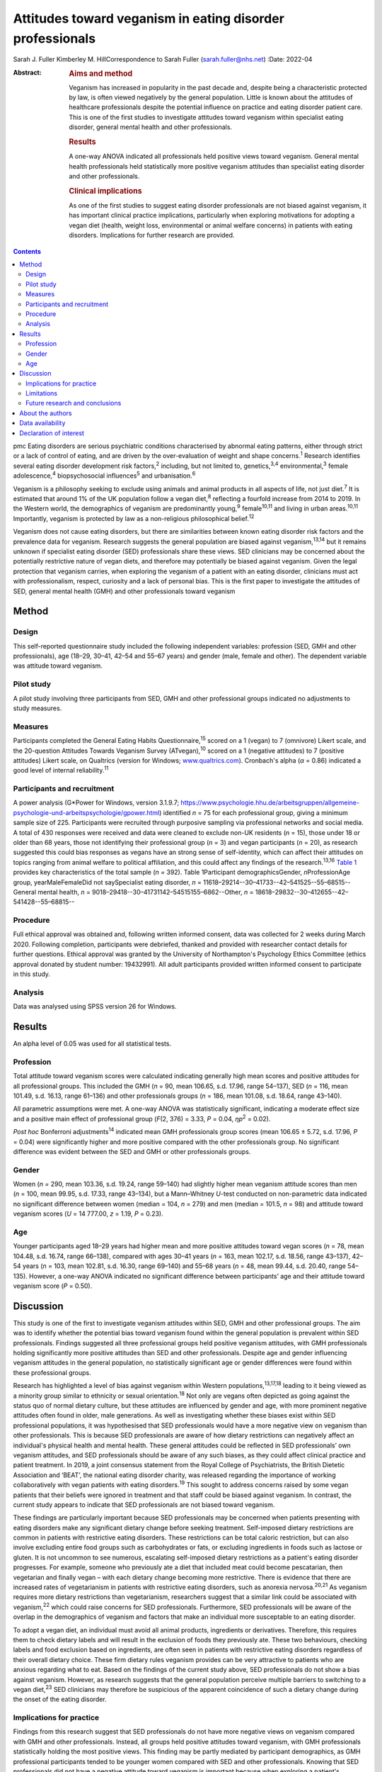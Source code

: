 ==========================================================
Attitudes toward veganism in eating disorder professionals
==========================================================



Sarah J. Fuller
Kimberley M. HillCorrespondence to Sarah Fuller (sarah.fuller@nhs.net)
:Date: 2022-04

:Abstract:
   .. rubric:: Aims and method
      :name: sec_a1

   Veganism has increased in popularity in the past decade and, despite
   being a characteristic protected by law, is often viewed negatively
   by the general population. Little is known about the attitudes of
   healthcare professionals despite the potential influence on practice
   and eating disorder patient care. This is one of the first studies to
   investigate attitudes toward veganism within specialist eating
   disorder, general mental health and other professionals.

   .. rubric:: Results
      :name: sec_a2

   A one-way ANOVA indicated all professionals held positive views
   toward veganism. General mental health professionals held
   statistically more positive veganism attitudes than specialist eating
   disorder and other professionals.

   .. rubric:: Clinical implications
      :name: sec_a3

   As one of the first studies to suggest eating disorder professionals
   are not biased against veganism, it has important clinical practice
   implications, particularly when exploring motivations for adopting a
   vegan diet (health, weight loss, environmental or animal welfare
   concerns) in patients with eating disorders. Implications for further
   research are provided.


.. contents::
   :depth: 3
..

pmc
Eating disorders are serious psychiatric conditions characterised by
abnormal eating patterns, either through strict or a lack of control of
eating, and are driven by the over-evaluation of weight and shape
concerns.\ :sup:`1` Research identifies several eating disorder
development risk factors,\ :sup:`2` including, but not limited to,
genetics,\ :sup:`3,4` environmental,\ :sup:`3` female
adolescence,\ :sup:`4` biopsychosocial influences\ :sup:`5` and
urbanisation.\ :sup:`6`

Veganism is a philosophy seeking to exclude using animals and animal
products in all aspects of life, not just diet.\ :sup:`7` It is
estimated that around 1% of the UK population follow a vegan
diet,\ :sup:`8` reflecting a fourfold increase from 2014 to 2019. In the
Western world, the demographics of veganism are predominantly
young,\ :sup:`9` female\ :sup:`10,11` and living in urban
areas.\ :sup:`10,11` Importantly, veganism is protected by law as a
non-religious philosophical belief.\ :sup:`12`

Veganism does not cause eating disorders, but there are similarities
between known eating disorder risk factors and the prevalence data for
veganism. Research suggests the general population are biased against
veganism,\ :sup:`13,14` but it remains unknown if specialist eating
disorder (SED) professionals share these views. SED clinicians may be
concerned about the potentially restrictive nature of vegan diets, and
therefore may potentially be biased against veganism. Given the legal
protection that veganism carries, when exploring the veganism of a
patient with an eating disorder, clinicians must act with
professionalism, respect, curiosity and a lack of personal bias. This is
the first paper to investigate the attitudes of SED, general mental
health (GMH) and other professionals toward veganism

.. _sec1:

Method
======

.. _sec1-1:

Design
------

This self-reported questionnaire study included the following
independent variables: profession (SED, GMH and other professionals),
age (18–29, 30–41, 42–54 and 55–67 years) and gender (male, female and
other). The dependent variable was attitude toward veganism.

.. _sec1-2:

Pilot study
-----------

A pilot study involving three participants from SED, GMH and other
professional groups indicated no adjustments to study measures.

.. _sec1-3:

Measures
--------

Participants completed the General Eating Habits
Questionnaire,\ :sup:`15` scored on a 1 (vegan) to 7 (omnivore) Likert
scale, and the 20-question Attitudes Towards Veganism Survey
(ATvegan),\ :sup:`10` scored on a 1 (negative attitudes) to 7 (positive
attitudes) Likert scale, on Qualtrics (version for Windows;
`www.qualtrics.com <www.qualtrics.com>`__). Cronbach's alpha
(*α* = 0.86) indicated a good level of internal reliability.\ :sup:`11`

.. _sec1-4:

Participants and recruitment
----------------------------

A power analysis (G*Power for Windows, version 3.1.9.7;
https://www.psychologie.hhu.de/arbeitsgruppen/allgemeine-psychologie-und-arbeitspsychologie/gpower.html)
identified *n* = 75 for each professional group, giving a minimum sample
size of 225. Participants were recruited through purposive sampling via
professional networks and social media. A total of 430 responses were
received and data were cleaned to exclude non-UK residents (*n* = 15),
those under 18 or older than 68 years, those not identifying their
professional group (*n* = 3) and vegan participants (*n* = 20), as
research suggested this could bias responses as vegans have an strong
sense of self-identity, which can affect their attitudes on topics
ranging from animal welfare to political affiliation, and this could
affect any findings of the research.\ :sup:`13,16` `Table 1 <#tab01>`__
provides key characteristics of the total sample (*n =* 392). Table
1Participant demographicsGender, *n*\ ProfessionAge group,
yearMaleFemaleDid not saySpecialist eating disorder,
*n* = 11618–29214--30–41733--42–541525--55–68515--General mental health,
*n* = 9018–29418--30–41731142–54515155–6862--Other,
*n* = 18618–29832--30–412655--42–541428--55–68815--

.. _sec1-5:

Procedure
---------

Full ethical approval was obtained and, following written informed
consent, data was collected for 2 weeks during March 2020. Following
completion, participants were debriefed, thanked and provided with
researcher contact details for further questions. Ethical approval was
granted by the University of Northampton's Psychology Ethics Committee
(ethics approval donated by student number: 19432991). All adult
participants provided written informed consent to participate in this
study.

.. _sec1-6:

Analysis
--------

Data was analysed using SPSS version 26 for Windows.

.. _sec2:

Results
=======

An alpha level of 0.05 was used for all statistical tests.

.. _sec2-1:

Profession
----------

Total attitude toward veganism scores were calculated indicating
generally high mean scores and positive attitudes for all professional
groups. This included the GMH (*n* = 90, mean 106.65, s.d. 17.96, range
54–137), SED (*n* = 116, mean 101.49, s.d. 16.13, range 61–136) and
other professionals groups (*n* = 186, mean 101.08, s.d. 18.64, range
43–140).

All parametric assumptions were met. A one-way ANOVA was statistically
significant, indicating a moderate effect size and a positive main
effect of professional group (*F*\ (2, 376) = 3.33, *P* = 0.04,
*η\ p*\ :sup:`2` = 0.02).

*Post hoc* Bonferroni adjustments\ :sup:`14` indicated mean GMH
professionals group scores (mean 106.65 ± 5.72, s.d. 17.96, *P* = 0.04)
were significantly higher and more positive compared with the other
professionals group. No significant difference was evident between the
SED and GMH or other professionals groups.

.. _sec2-2:

Gender
------

Women (*n =* 290, mean 103.36, s.d. 19.24, range 59–140) had slightly
higher mean veganism attitude scores than men (*n* = 100, mean 99.95,
s.d. 17.33, range 43–134), but a Mann–Whitney *U*-test conducted on
non-parametric data indicated no significant difference between women
(median = 104, *n* = 279) and men (median = 101.5, *n* = 98) and
attitude toward veganism scores (*U* = 14 777.00, *z* = 1.19,
*P* = 0.23).

.. _sec2-3:

Age
---

Younger participants aged 18–29 years had higher mean and more positive
attitudes toward vegan scores (*n* = 78, mean 104.48, s.d. 16.74, range
66–138), compared with ages 30–41 years (*n* = 163, mean 102.17, s.d.
18.56, range 43–137), 42–54 years (*n* = 103, mean 102.81, s.d. 16.30,
range 69–140) and 55–68 years (*n* = 48, mean 99.44, s.d. 20.40, range
54–135). However, a one-way ANOVA indicated no significant difference
between participants’ age and their attitude toward veganism score
(*P* = 0.50).

.. _sec3:

Discussion
==========

This study is one of the first to investigate veganism attitudes within
SED, GMH and other professional groups. The aim was to identify whether
the potential bias toward veganism found within the general population
is prevalent within SED professionals. Findings suggested all three
professional groups held positive veganism attitudes, with GMH
professionals holding significantly more positive attitudes than SED and
other professionals. Despite age and gender influencing veganism
attitudes in the general population, no statistically significant age or
gender differences were found within these professional groups.

Research has highlighted a level of bias against veganism within Western
populations,\ :sup:`13,17,18` leading to it being viewed as a minority
group similar to ethnicity or sexual orientation.\ :sup:`18` Not only
are vegans often depicted as going against the status quo of normal
dietary culture, but these attitudes are influenced by gender and age,
with more prominent negative attitudes often found in older, male
generations. As well as investigating whether these biases exist within
SED professional populations, it was hypothesised that SED professionals
would have a more negative view on veganism than other professionals.
This is because SED professionals are aware of how dietary restrictions
can negatively affect an individual's physical health and mental health.
These general attitudes could be reflected in SED professionals’ own
veganism attitudes, and SED professionals should be aware of any such
biases, as they could affect clinical practice and patient treatment. In
2019, a joint consensus statement from the Royal College of
Psychiatrists, the British Dietetic Association and ‘BEAT’, the national
eating disorder charity, was released regarding the importance of
working collaboratively with vegan patients with eating
disorders.\ :sup:`19` This sought to address concerns raised by some
vegan patients that their beliefs were ignored in treatment and that
staff could be biased against veganism. In contrast, the current study
appears to indicate that SED professionals are not biased toward
veganism.

These findings are particularly important because SED professionals may
be concerned when patients presenting with eating disorders make any
significant dietary change before seeking treatment. Self-imposed
dietary restrictions are common in patients with restrictive eating
disorders. These restrictions can be total caloric restriction, but can
also involve excluding entire food groups such as carbohydrates or fats,
or excluding ingredients in foods such as lactose or gluten. It is not
uncommon to see numerous, escalating self-imposed dietary restrictions
as a patient's eating disorder progresses. For example, someone who
previously ate a diet that included meat could become pescatarian, then
vegetarian and finally vegan – with each dietary change becoming more
restrictive. There is evidence that there are increased rates of
vegetarianism in patients with restrictive eating disorders, such as
anorexia nervosa.\ :sup:`20,21` As veganism requires more dietary
restrictions than vegetarianism, researchers suggest that a similar link
could be associated with veganism,\ :sup:`22` which could raise concerns
for SED professionals. Furthermore, SED professionals will be aware of
the overlap in the demographics of veganism and factors that make an
individual more susceptable to an eating disorder.

To adopt a vegan diet, an individual must avoid all animal products,
ingredients or derivatives. Therefore, this requires them to check
dietary labels and will result in the exclusion of foods they previously
ate. These two behaviours, checking labels and food exclusion based on
ingredients, are often seen in patients with restrictive eating
disorders regardless of their overall dietary choice. These firm dietary
rules veganism provides can be very attractive to patients who are
anxious regarding what to eat. Based on the findings of the current
study above, SED professionals do not show a bias against veganism.
However, as research suggests that the general population perceive
multiple barriers to switching to a vegan diet,\ :sup:`23` SED
clinicians may therefore be suspicious of the apparent coincidence of
such a dietary change during the onset of the eating disorder.

.. _sec3-1:

Implications for practice
-------------------------

Findings from this research suggest that SED professionals do not have
more negative views on veganism compared with GMH and other
professionals. Instead, all groups held positive attitudes toward
veganism, with GMH professionals statistically holding the most positive
views. This finding may be partly mediated by participant demographics,
as GMH professional participants tended to be younger women compared
with SED and other professionals. Knowing that SED professionals did not
have a negative attitude toward veganism is important because when
exploring a patient's veganism, the patient may feel vulnerable having a
clinician challenge behaviour that may or may not be associated with
their eating disorder. SED professionals can use this research to
reassure patients that it is their eating disorder that is being
questioned and not their veganism. Taking this dynamic further, it is
important for these professionals to be aware of their ‘social
GRACES’.\ :sup:`24` This acronym was developed for clinicians to be
aware of the many areas in life where we may have conscious or
unconscious bias in clinical work. Using this acronym, there is more
than one topic within each ‘letter’ and the full acronym is
‘GGRRAAACCEEESSS’, encompassing gender, geography, race, religion, age,
ability, appearance, class, culture, ethnicity, education, employment,
sexuality, sexual orientation and spirituality.\ :sup:`24` Clinicians
have both an ethical and legal responsibility to their patients not to
bring any bias into the treatments they offer, if they themselves have
different dietary choices from their patients,\ :sup:`18,24,25` so there
could be a D added to the ‘social GRACES’ – that of diet and dietary
choice.

This research also has a much broader impact as it also reflects that
SED professionals are practicing within relevant legal frameworks. As
veganism is a protected characteristic within the law, these finds are
important.\ :sup:`12,26` If the main hypothesis of this study had been
supported, it would have raised concerns that these professionals’
opinions were significantly different. Going forward, our findings
highlight the need for all SED clinicians to have an awareness of the
nuanced issues veganism can bring for a patient with an eating disorder,
as well as an awareness of the legal protection this characteristic
holds. Navigating this difficult dynamic may be helped by this research,
as it is one of the first studies to consider these issues.

These findings can be generalised to the wider UK SED profession, and
will inform daily clinical practice, particularly as veganism is
becoming more popular nationally.\ :sup:`27` The good response rate and
high completion rates suggest that veganism is a topic of interest for
professionals. Further international research could help generalise
these findings in the wider Western world and globally.

.. _sec3-2:

Limitations
-----------

Bias was minimised by using reversed questions, valid instruments and
measures, but future research in this area should recognise
possibilities for bias. Because of the self-reported nature of this
research, participants may have shown demand characteristics
(participants changing reported behaviours in line with their
interpretation of the study) that may have influenced the findings,
particularly given the potential implications for SED and GMH
professionals. Consequently, participants may have provided what they
perceived as the professionally correct answers,\ :sup:`27,28` or
‘socially desirable’ responses, rather than declaring any strong
personal views to the contrary.\ :sup:`29`

.. _sec3-3:

Future research and conclusions
-------------------------------

Exploring the sensitive dynamic of veganism and eating disorders would
benefit from further research. This includes investigating the extent
that vegan clinicians feel that veganism can be used to facilitate
dietary restriction in patients with eating disorders. Research
targeting vegan SED professionals will provide an unbiased understanding
of how veganism may be used to facilitate dietary restriction in
patients with eating disorders. Although ethically sensitive, future
research could focus on the extent that patients who have recovered from
an eating disorder feel that veganism can be used to facilitate dietary
restriction in eating disorders. Including SED professionals and
patients who have recovered from an eating disorder from a range of
demographics, including age, gender and ethnicity, would allow a more
culturally diverse interpretation of this topic area.

The current research study was targeted at clinicians who work either in
adult, child or adolescent mental health services. These clinicians may
have different attitudes toward veganism when they are working with a
child or an adult, and future research should consider potential
differences here. For example, a 12-year-old girl who is presenting with
a restrictive eating disorder and asking to become vegan for animal
welfare reasons may evoke concerns from clinicians regarding the
authenticity of this dietary change, especially when the nutritional
adequacy of the vegan diet can be hard to achieve in this age group
because of the nutritional demands of growth and puberty.\ :sup:`30` In
contrast, an adult patient following a vegan diet because of a family
history of heart disease may seem less concerning to SED professionals,
and this research did not differentiate between the different
motivations a patient may have. Therefore, future research should
differentiate within the SED group by their area of speciality –
children and young people or adult. Theoretically, an age-informed
professional consensus could be developed, potentially demonstrating
greater concern for younger patients or those who are following an
increasing pattern of dietary restrictions leading to veganism.

In conclusion, veganism is an increasing and legally protected
characteristic, but the general population hold negative attitudes
toward veganism. Research identifies important similarities between
vegan demographics and those at risk of developing an eating disorder.
As a patient's veganism may be challenged as part of their eating
disorder treatment, it is important to identify if SED professionals
hold the same biases, as this could have important implications for
patient care and practice. This is the first study to highlight that SED
professionals do not appear to be biased; in contrast, they hold
positive views toward veganism, as do GMH and other professionals. Not
only does this research suggest that SED professionals are practicing
within the law, but it also indicates that they are aware of their
social GRACES, and perhaps a ‘D’ for ‘diet’ could be added to this
acronym. Further in-depth and more diverse research into professional's
attitudes toward veganism is encouraged.

.. _sec4:

About the authors
=================

**Sarah J. Fuller** is an Advanced Specialist Eating Disorders Dietitian
with the Bedfordshire & Luton CAMHS Eating Disorders Team, East London
NHS Foundation Trust, UK. **Kimberley M. Hill** is an Associate
Professor of Psychology with the Faculty of Health, Education and
Society, University of Northampton, UK.

.. _sec5:

Data availability
=================

The data that support the findings of this study are available from the
corresponding author, S.J.F., upon reasonable request.

The project team included both authors. S.J.F. was the project
investigator, and K.M.H. was the research supervisor.

This research received no specific grant from any funding agency,
commercial or not-for-profit sectors.

.. _nts3:

Declaration of interest
=======================

None.
